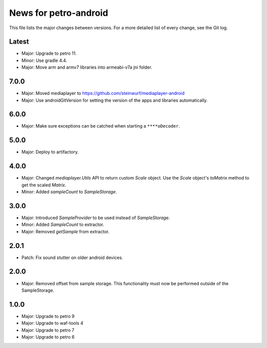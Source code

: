News for petro-android
======================

This file lists the major changes between versions. For a more detailed list of
every change, see the Git log.

Latest
------
* Major: Upgrade to petro 11.
* Minor: Use gradle 4.4.
* Major: Move arm and armv7 libraries into armeabi-v7a jni folder.

7.0.0
-----
* Major: Moved mediaplayer to https://github.com/steinwurf/mediaplayer-android
* Major: Use androidGitVersion for setting the version of the apps and
  libraries automatically.

6.0.0
-----
* Major: Make sure exceptions can be catched when starting a ``****oDecoder``.

5.0.0
-----
* Major: Deploy to artifactory.

4.0.0
-----
* Major: Changed `mediaplayer.Utils` API to return custom `Scale` object. Use
  the `Scale` object's `toMatrix` method to get the scaled `Matrix`.
* Minor: Added `sampleCount` to `SampleStorage`.

3.0.0
-----
* Major: Introduced `SampleProvider` to be used instead of `SampleStorage`.
* Minor: Added `SampleCount` to extractor.
* Major: Removed `getSample` from extractor.


2.0.1
-----
* Patch: Fix sound stutter on older android devices.

2.0.0
-----
* Major: Removed offset from sample storage. This functionality must now be
  performed outside of the SampleStorage.

1.0.0
-----
* Major: Upgrade to petro 9
* Major: Upgrade to waf-tools 4
* Major: Upgrade to petro 7
* Major: Upgrade to petro 6
